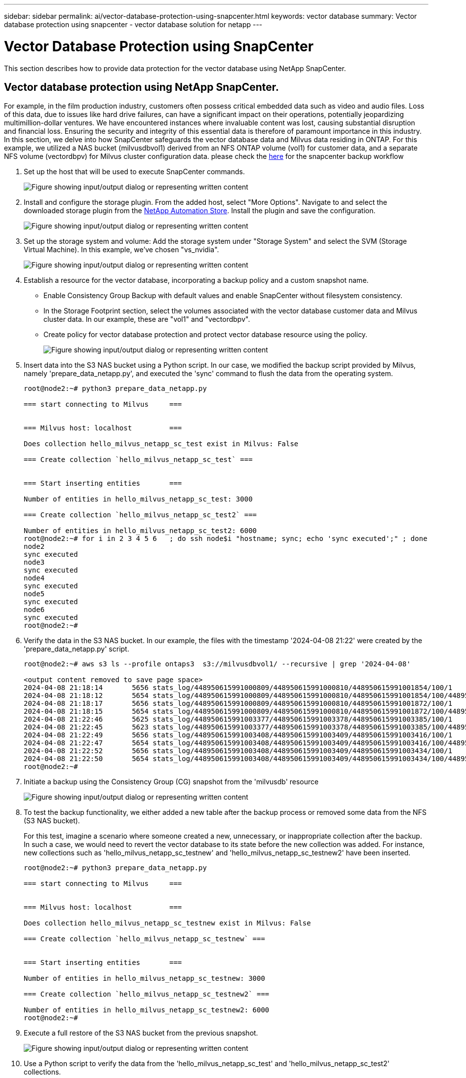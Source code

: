 ---
sidebar: sidebar
permalink: ai/vector-database-protection-using-snapcenter.html
keywords: vector database
summary: Vector database protection using snapcenter  - vector database solution for netapp
---

= Vector Database Protection using SnapCenter
:hardbreaks:
:nofooter:
:icons: font
:linkattrs:
:imagesdir: ../media/

[.lead]
This section describes how to provide data protection for the vector database using NetApp SnapCenter.

== Vector database protection using NetApp SnapCenter.	
For example, in the film production industry, customers often possess critical embedded data such as video and audio files. Loss of this data, due to issues like hard drive failures, can have a significant impact on their operations, potentially jeopardizing multimillion-dollar ventures. We have encountered instances where invaluable content was lost, causing substantial disruption and financial loss. Ensuring the security and integrity of this essential data is therefore of paramount importance in this industry.
In this section, we delve into how SnapCenter safeguards the vector database data and Milvus data residing in ONTAP. For this example, we utilized a NAS bucket (milvusdbvol1) derived from an NFS ONTAP volume (vol1) for customer data, and a separate NFS volume (vectordbpv) for Milvus cluster configuration data. please check the link:https://docs.netapp.com/us-en/snapcenter-47/protect-sco/backup-workflow.html[here] for the snapcenter backup workflow

. Set up the host that will be used to execute SnapCenter commands.
+
image::sc_host_setup.png["Figure showing input/output dialog or representing written content"] 
+
. Install and configure the storage plugin. From the added host, select "More Options". Navigate to and select the downloaded storage plugin from the link:https://automationstore.netapp.com/snap-detail.shtml?packUuid=Storage&packVersion=1.0[NetApp Automation Store]. Install the plugin and save the configuration.
+
image::sc_storage_plugin.png["Figure showing input/output dialog or representing written content"]
+
. Set up the storage system and volume: Add the storage system under "Storage System" and select the SVM (Storage Virtual Machine). In this example, we've chosen "vs_nvidia".
+
image::sc_storage_system.png["Figure showing input/output dialog or representing written content"]
+
. Establish a resource for the vector database, incorporating a backup policy and a custom snapshot name.
-	Enable Consistency Group Backup with default values and enable SnapCenter without filesystem consistency.
-	In the Storage Footprint section, select the volumes associated with the vector database customer data and Milvus cluster data. In our example, these are "vol1" and "vectordbpv".
-	Create policy for vector database protection and protect vector database resource using the policy.
+
image::sc_resource_vectordatabase.png["Figure showing input/output dialog or representing written content"]
+
.	Insert data into the S3 NAS bucket using a Python script. In our case, we modified the backup script provided by Milvus, namely 'prepare_data_netapp.py', and executed the 'sync' command to flush the data from the operating system.
+
[source,python]
....
root@node2:~# python3 prepare_data_netapp.py

=== start connecting to Milvus     ===


=== Milvus host: localhost         ===

Does collection hello_milvus_netapp_sc_test exist in Milvus: False

=== Create collection `hello_milvus_netapp_sc_test` ===


=== Start inserting entities       ===

Number of entities in hello_milvus_netapp_sc_test: 3000

=== Create collection `hello_milvus_netapp_sc_test2` ===

Number of entities in hello_milvus_netapp_sc_test2: 6000
root@node2:~# for i in 2 3 4 5 6   ; do ssh node$i "hostname; sync; echo 'sync executed';" ; done
node2
sync executed
node3
sync executed
node4
sync executed
node5
sync executed
node6
sync executed
root@node2:~#
....

+
.	Verify the data in the S3 NAS bucket. In our example, the files with the timestamp '2024-04-08 21:22' were created by the 'prepare_data_netapp.py' script.
+
[source,bash]
....
root@node2:~# aws s3 ls --profile ontaps3  s3://milvusdbvol1/ --recursive | grep '2024-04-08'

<output content removed to save page space>
2024-04-08 21:18:14       5656 stats_log/448950615991000809/448950615991000810/448950615991001854/100/1
2024-04-08 21:18:12       5654 stats_log/448950615991000809/448950615991000810/448950615991001854/100/448950615990800869
2024-04-08 21:18:17       5656 stats_log/448950615991000809/448950615991000810/448950615991001872/100/1
2024-04-08 21:18:15       5654 stats_log/448950615991000809/448950615991000810/448950615991001872/100/448950615990800876
2024-04-08 21:22:46       5625 stats_log/448950615991003377/448950615991003378/448950615991003385/100/1
2024-04-08 21:22:45       5623 stats_log/448950615991003377/448950615991003378/448950615991003385/100/448950615990800899
2024-04-08 21:22:49       5656 stats_log/448950615991003408/448950615991003409/448950615991003416/100/1
2024-04-08 21:22:47       5654 stats_log/448950615991003408/448950615991003409/448950615991003416/100/448950615990800906
2024-04-08 21:22:52       5656 stats_log/448950615991003408/448950615991003409/448950615991003434/100/1
2024-04-08 21:22:50       5654 stats_log/448950615991003408/448950615991003409/448950615991003434/100/448950615990800913
root@node2:~#
....

+
. Initiate a backup using the Consistency Group (CG) snapshot from the 'milvusdb' resource
+
image::sc_backup_vector_database.png["Figure showing input/output dialog or representing written content"]

+
.	To test the backup functionality, we either added a new table after the backup process or removed some data from the NFS (S3 NAS bucket).
+
For this test, imagine a scenario where someone created a new, unnecessary, or inappropriate collection after the backup. In such a case, we would need to revert the vector database to its state before the new collection was added. For instance, new collections such as 'hello_milvus_netapp_sc_testnew' and 'hello_milvus_netapp_sc_testnew2' have been inserted.
+
[source, python]
....
root@node2:~# python3 prepare_data_netapp.py

=== start connecting to Milvus     ===


=== Milvus host: localhost         ===

Does collection hello_milvus_netapp_sc_testnew exist in Milvus: False

=== Create collection `hello_milvus_netapp_sc_testnew` ===


=== Start inserting entities       ===

Number of entities in hello_milvus_netapp_sc_testnew: 3000

=== Create collection `hello_milvus_netapp_sc_testnew2` ===

Number of entities in hello_milvus_netapp_sc_testnew2: 6000
root@node2:~# 
....
+
.	Execute a full restore of the S3 NAS bucket from the previous snapshot. 
+
image::sc_restore_vector_database.png["Figure showing input/output dialog or representing written content"]
+
.	Use a Python script to verify the data from the 'hello_milvus_netapp_sc_test' and 'hello_milvus_netapp_sc_test2' collections.
+
[source,python]
---- 
root@node2:~# python3 verify_data_netapp.py

=== start connecting to Milvus     ===


=== Milvus host: localhost         ===

Does collection hello_milvus_netapp_sc_test exist in Milvus: True
{'auto_id': False, 'description': 'hello_milvus_netapp_sc_test', 'fields': [{'name': 'pk', 'description': '', 'type': <DataType.INT64: 5>, 'is_primary': True, 'auto_id': False}, {'name': 'random', 'description': '', 'type': <DataType.DOUBLE: 11>}, {'name': 'var', 'description': '', 'type': <DataType.VARCHAR: 21>, 'params': {'max_length': 65535}}, {'name': 'embeddings', 'description': '', 'type': <DataType.FLOAT_VECTOR: 101>, 'params': {'dim': 8}}]}
Number of entities in Milvus: hello_milvus_netapp_sc_test : 3000

=== Start Creating index IVF_FLAT  ===


=== Start loading                  ===


=== Start searching based on vector similarity ===

hit: id: 2998, distance: 0.0, entity: {'random': 0.9728033590489911}, random field: 0.9728033590489911
hit: id: 1262, distance: 0.08883658051490784, entity: {'random': 0.2978858685751561}, random field: 0.2978858685751561
hit: id: 1265, distance: 0.09590047597885132, entity: {'random': 0.3042039939240304}, random field: 0.3042039939240304
hit: id: 2999, distance: 0.0, entity: {'random': 0.02316334456872482}, random field: 0.02316334456872482
hit: id: 1580, distance: 0.05628091096878052, entity: {'random': 0.3855988746044062}, random field: 0.3855988746044062
hit: id: 2377, distance: 0.08096685260534286, entity: {'random': 0.8745922204004368}, random field: 0.8745922204004368
search latency = 0.2832s

=== Start querying with `random > 0.5` ===

query result:
-{'random': 0.6378742006852851, 'embeddings': [0.20963514, 0.39746657, 0.12019053, 0.6947492, 0.9535575, 0.5454552, 0.82360446, 0.21096309], 'pk': 0}
search latency = 0.2257s

=== Start hybrid searching with `random > 0.5` ===

hit: id: 2998, distance: 0.0, entity: {'random': 0.9728033590489911}, random field: 0.9728033590489911
hit: id: 747, distance: 0.14606499671936035, entity: {'random': 0.5648774800635661}, random field: 0.5648774800635661
hit: id: 2527, distance: 0.1530652642250061, entity: {'random': 0.8928974315571507}, random field: 0.8928974315571507
hit: id: 2377, distance: 0.08096685260534286, entity: {'random': 0.8745922204004368}, random field: 0.8745922204004368
hit: id: 2034, distance: 0.20354536175727844, entity: {'random': 0.5526117606328499}, random field: 0.5526117606328499
hit: id: 958, distance: 0.21908017992973328, entity: {'random': 0.6647383716417955}, random field: 0.6647383716417955
search latency = 0.5480s
Does collection hello_milvus_netapp_sc_test2 exist in Milvus: True
{'auto_id': True, 'description': 'hello_milvus_netapp_sc_test2', 'fields': [{'name': 'pk', 'description': '', 'type': <DataType.INT64: 5>, 'is_primary': True, 'auto_id': True}, {'name': 'random', 'description': '', 'type': <DataType.DOUBLE: 11>}, {'name': 'var', 'description': '', 'type': <DataType.VARCHAR: 21>, 'params': {'max_length': 65535}}, {'name': 'embeddings', 'description': '', 'type': <DataType.FLOAT_VECTOR: 101>, 'params': {'dim': 8}}]}
Number of entities in Milvus: hello_milvus_netapp_sc_test2 : 6000

=== Start Creating index IVF_FLAT  ===


=== Start loading                  ===


=== Start searching based on vector similarity ===

hit: id: 448950615990642008, distance: 0.07805602252483368, entity: {'random': 0.5326684390871348}, random field: 0.5326684390871348
hit: id: 448950615990645009, distance: 0.07805602252483368, entity: {'random': 0.5326684390871348}, random field: 0.5326684390871348
hit: id: 448950615990640618, distance: 0.13562293350696564, entity: {'random': 0.7864676926688837}, random field: 0.7864676926688837
hit: id: 448950615990642314, distance: 0.10414951294660568, entity: {'random': 0.2209597460821181}, random field: 0.2209597460821181
hit: id: 448950615990645315, distance: 0.10414951294660568, entity: {'random': 0.2209597460821181}, random field: 0.2209597460821181
hit: id: 448950615990640004, distance: 0.11571306735277176, entity: {'random': 0.7765521996186631}, random field: 0.7765521996186631
search latency = 0.2381s

=== Start querying with `random > 0.5` ===

query result:
-{'embeddings': [0.15983285, 0.72214717, 0.7414838, 0.44471496, 0.50356466, 0.8750043, 0.316556, 0.7871702], 'pk': 448950615990639798, 'random': 0.7820620141382767}
search latency = 0.3106s

=== Start hybrid searching with `random > 0.5` ===

hit: id: 448950615990642008, distance: 0.07805602252483368, entity: {'random': 0.5326684390871348}, random field: 0.5326684390871348
hit: id: 448950615990645009, distance: 0.07805602252483368, entity: {'random': 0.5326684390871348}, random field: 0.5326684390871348
hit: id: 448950615990640618, distance: 0.13562293350696564, entity: {'random': 0.7864676926688837}, random field: 0.7864676926688837
hit: id: 448950615990640004, distance: 0.11571306735277176, entity: {'random': 0.7765521996186631}, random field: 0.7765521996186631
hit: id: 448950615990643005, distance: 0.11571306735277176, entity: {'random': 0.7765521996186631}, random field: 0.7765521996186631
hit: id: 448950615990640402, distance: 0.13665105402469635, entity: {'random': 0.9742541034109935}, random field: 0.9742541034109935
search latency = 0.4906s
root@node2:~#
----

+

.	Verify that the unnecessary or inappropriate collection is no longer present in the database.
+

[source, python]
....
root@node2:~# python3 verify_data_netapp.py

=== start connecting to Milvus     ===


=== Milvus host: localhost         ===

Does collection hello_milvus_netapp_sc_testnew exist in Milvus: False
Traceback (most recent call last):
  File "/root/verify_data_netapp.py", line 37, in <module>
    recover_collection = Collection(recover_collection_name)
  File "/usr/local/lib/python3.10/dist-packages/pymilvus/orm/collection.py", line 137, in __init__
    raise SchemaNotReadyException(
pymilvus.exceptions.SchemaNotReadyException: <SchemaNotReadyException: (code=1, message=Collection 'hello_milvus_netapp_sc_testnew' not exist, or you can pass in schema to create one.)>
root@node2:~#
....

In conclusion, the use of NetApp's SnapCenter to safeguard vector database data and Milvus data residing in ONTAP offers significant benefits to customers, particularly in industries where data integrity is paramount, such as film production. SnapCenter's ability to create consistent backups and perform full data restores ensures that critical data, such as embedded video and audio files, are protected against loss due to hard drive failures or other issues. This not only prevents operational disruption but also safeguards against substantial financial loss. 

In this section, we demonstrated how SnapCenter can be configured to protect data residing in ONTAP, including the setup of hosts, installation and configuration of storage plugins, and the creation of a resource for the vector database with a custom snapshot name. We also showcased how to perform a backup using the Consistency Group snapshot and verify the data in the S3 NAS bucket. 

Furthermore, we simulated a scenario where an unnecessary or inappropriate collection was created after the backup. In such cases, SnapCenter's ability to perform a full restore from a previous snapshot ensures that the vector database can be reverted to its state before the addition of the new collection, thus maintaining the integrity of the database. This capability to restore data to a specific point in time is invaluable for customers, providing them with the assurance that their data is not only secure but also correctly maintained. Thus, NetApp's SnapCenter product offers customers a robust and reliable solution for data protection and management.
